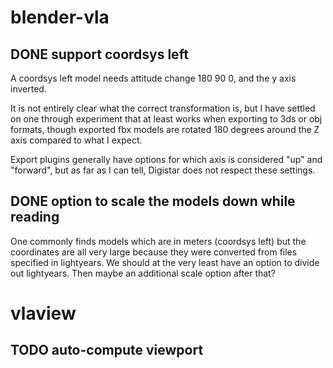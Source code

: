 
* blender-vla
** DONE support coordsys left
   :LOGBOOK:
   - State -> "TODO"  [2015-03-06 Fri]
   - State -> "DONE"  [2015-03-07 Sat]
   :END:

A coordsys left model needs attitude change 180 90 0, and the y axis
inverted.

It is not entirely clear what the correct transformation is, but I have
settled on one through experiment that at least works when exporting to
3ds or obj formats, though exported fbx models are rotated 180 degrees
around the Z axis compared to what I expect.

Export plugins generally have options for which axis is considered "up"
and "forward", but as far as I can tell, Digistar does not respect these
settings.

** DONE option to scale the models down while reading
   :LOGBOOK:
   - State -> "TODO"  [2015-03-05 Thu]
   - State -> "DONE"  [2015-03-05 Thu]
   :END:

One commonly finds models which are in meters (coordsys left) but the
coordinates are all very large because they were converted from files
specified in lightyears.  We should at the very least have an option to
divide out lightyears.  Then maybe an additional scale option after that?

* vlaview
** TODO auto-compute viewport
   :LOGBOOK:
   - State -> "TODO"  [2015-03-05 Thu]
   :END:
